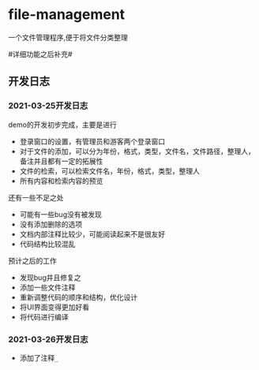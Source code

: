 * file-management
一个文件管理程序,便于将文件分类整理

#详细功能之后补充#

** 开发日志
*** 2021-03-25开发日志
    demo的开发初步完成，主要是进行
        - 登录窗口的设置，有管理员和游客两个登录窗口
        - 对于文件的添加，可以分为年份，格式，类型，文件名，文件路径，整理人，备注并且都有一定的拓展性
        - 文件的检索，可以检索文件名，年份，格式，类型，整理人
        - 所有内容和检索内容的预览
    还有一些不足之处
        - 可能有一些bug没有被发现
        - 没有添加删除的选项
        - 文档内部注释比较少，可能阅读起来不是很友好
        - 代码结构比较混乱
    预计之后的工作
        - 发现bug并且修复之
        - 添加一些文件注释
        - 重新调整代码的顺序和结构，优化设计
        - 将UI界面变得更加好看
        - 将代码进行编译
*** 2021-03-26开发日志
    - 添加了注释=_=

